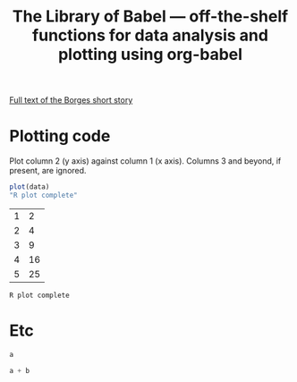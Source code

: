 #+title: The Library of Babel --- off-the-shelf functions for data analysis and plotting using org-babel
#+SEQ_TODO: TODO PROPOSED | DONE DEFERRED REJECTED
#+OPTIONS: H:3 num:nil toc:t
#+STARTUP: odd hideblocks

[[http://downlode.org/Etext/library_of_babel.html][Full text of the Borges short story]]

* Plotting code
  Plot column 2 (y axis) against column 1 (x axis). Columns 3 and beyond, if present, are ignored.

#+srcname: R-plot(data=R-plot-example-data)
#+begin_src R :session *R*
plot(data)
"R plot complete"
#+end_src

#+tblname: R-plot-example-data
| 1 |  2 |
| 2 |  4 |
| 3 |  9 |
| 4 | 16 |
| 5 | 25 |

#+lob: R-plot(data=R-plot-example-data)

#+resname: R-plot(data=R-plot-example-data)
: R plot complete

* Etc
#+srcname: python-identity(a=1)
#+begin_src python
a
#+end_src

#+srcname: python-add(a=1, b=2)
#+begin_src python
a + b
#+end_src



